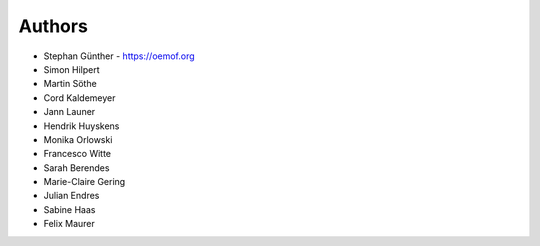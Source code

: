 
Authors
=======

* Stephan Günther - https://oemof.org
* Simon Hilpert
* Martin Söthe
* Cord Kaldemeyer
* Jann Launer
* Hendrik Huyskens
* Monika Orlowski
* Francesco Witte
* Sarah Berendes
* Marie-Claire Gering
* Julian Endres
* Sabine Haas
* Felix Maurer

